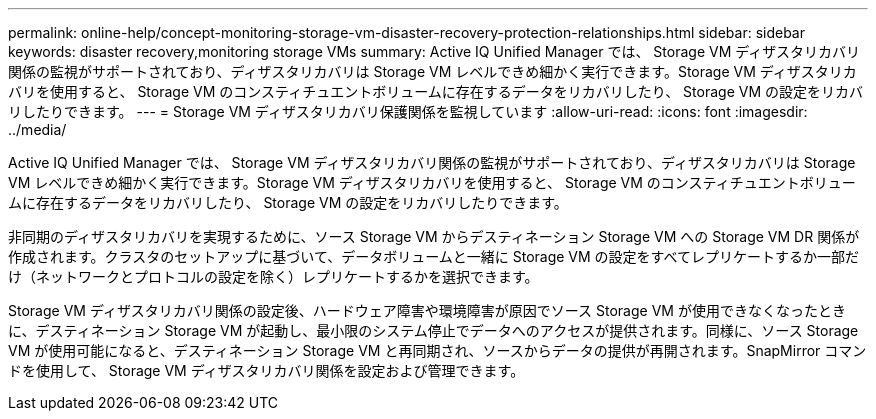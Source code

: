 ---
permalink: online-help/concept-monitoring-storage-vm-disaster-recovery-protection-relationships.html 
sidebar: sidebar 
keywords: disaster recovery,monitoring storage VMs 
summary: Active IQ Unified Manager では、 Storage VM ディザスタリカバリ関係の監視がサポートされており、ディザスタリカバリは Storage VM レベルできめ細かく実行できます。Storage VM ディザスタリカバリを使用すると、 Storage VM のコンスティチュエントボリュームに存在するデータをリカバリしたり、 Storage VM の設定をリカバリしたりできます。 
---
= Storage VM ディザスタリカバリ保護関係を監視しています
:allow-uri-read: 
:icons: font
:imagesdir: ../media/


[role="lead"]
Active IQ Unified Manager では、 Storage VM ディザスタリカバリ関係の監視がサポートされており、ディザスタリカバリは Storage VM レベルできめ細かく実行できます。Storage VM ディザスタリカバリを使用すると、 Storage VM のコンスティチュエントボリュームに存在するデータをリカバリしたり、 Storage VM の設定をリカバリしたりできます。

非同期のディザスタリカバリを実現するために、ソース Storage VM からデスティネーション Storage VM への Storage VM DR 関係が作成されます。クラスタのセットアップに基づいて、データボリュームと一緒に Storage VM の設定をすべてレプリケートするか一部だけ（ネットワークとプロトコルの設定を除く）レプリケートするかを選択できます。

Storage VM ディザスタリカバリ関係の設定後、ハードウェア障害や環境障害が原因でソース Storage VM が使用できなくなったときに、デスティネーション Storage VM が起動し、最小限のシステム停止でデータへのアクセスが提供されます。同様に、ソース Storage VM が使用可能になると、デスティネーション Storage VM と再同期され、ソースからデータの提供が再開されます。SnapMirror コマンドを使用して、 Storage VM ディザスタリカバリ関係を設定および管理できます。
